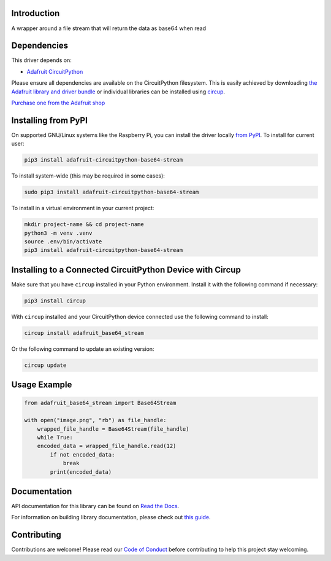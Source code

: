 Introduction
============


.. image:: https://readthedocs.org/projects/adafruit-circuitpython-base64-stream/badge/?version=latest
    :target: https://docs.circuitpython.org/projects/base64_stream/en/latest/
    :alt: Documentation Status


.. image:: https://raw.githubusercontent.com/adafruit/Adafruit_CircuitPython_Bundle/main/badges/adafruit_discord.svg
    :target: https://adafru.it/discord
    :alt: Discord


.. image:: https://github.com/adafruit/Adafruit_CircuitPython_Base64_Stream/workflows/Build%20CI/badge.svg
    :target: https://github.com/adafruit/Adafruit_CircuitPython_Base64_Stream/actions
    :alt: Build Status


.. image:: https://img.shields.io/badge/code%20style-black-000000.svg
    :target: https://github.com/psf/black
    :alt: Code Style: Black

A wrapper around a file stream that will return the data as base64 when read


Dependencies
=============
This driver depends on:

* `Adafruit CircuitPython <https://github.com/adafruit/circuitpython>`_

Please ensure all dependencies are available on the CircuitPython filesystem.
This is easily achieved by downloading
`the Adafruit library and driver bundle <https://circuitpython.org/libraries>`_
or individual libraries can be installed using
`circup <https://github.com/adafruit/circup>`_.


`Purchase one from the Adafruit shop <http://www.adafruit.com/products/>`_

Installing from PyPI
=====================
On supported GNU/Linux systems like the Raspberry Pi, you can install the driver locally `from
PyPI <https://pypi.org/project/adafruit-circuitpython-base64-stream/>`_.
To install for current user:

.. code-block:: shell

    pip3 install adafruit-circuitpython-base64-stream

To install system-wide (this may be required in some cases):

.. code-block:: shell

    sudo pip3 install adafruit-circuitpython-base64-stream

To install in a virtual environment in your current project:

.. code-block:: shell

    mkdir project-name && cd project-name
    python3 -m venv .venv
    source .env/bin/activate
    pip3 install adafruit-circuitpython-base64-stream

Installing to a Connected CircuitPython Device with Circup
==========================================================

Make sure that you have ``circup`` installed in your Python environment.
Install it with the following command if necessary:

.. code-block:: shell

    pip3 install circup

With ``circup`` installed and your CircuitPython device connected use the
following command to install:

.. code-block:: shell

    circup install adafruit_base64_stream

Or the following command to update an existing version:

.. code-block:: shell

    circup update

Usage Example
=============

.. code-block:: python

    from adafruit_base64_stream import Base64Stream

    with open("image.png", "rb") as file_handle:
        wrapped_file_handle = Base64Stream(file_handle)
        while True:
        encoded_data = wrapped_file_handle.read(12)
            if not encoded_data:
                break
            print(encoded_data)

Documentation
=============
API documentation for this library can be found on `Read the Docs <https://docs.circuitpython.org/projects/base64_stream/en/latest/>`_.

For information on building library documentation, please check out
`this guide <https://learn.adafruit.com/creating-and-sharing-a-circuitpython-library/sharing-our-docs-on-readthedocs#sphinx-5-1>`_.

Contributing
============

Contributions are welcome! Please read our `Code of Conduct
<https://github.com/adafruit/Adafruit_CircuitPython_Base64_Stream/blob/HEAD/CODE_OF_CONDUCT.md>`_
before contributing to help this project stay welcoming.
